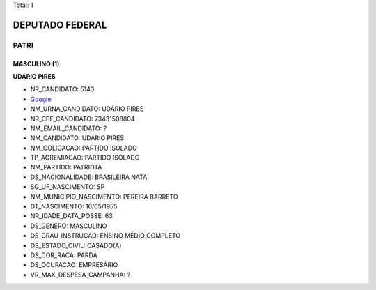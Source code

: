 Total: 1

DEPUTADO FEDERAL
================

PATRI
-----

MASCULINO (1)
.............

**UDÁRIO PIRES**

- NR_CANDIDATO: 5143
- `Google <https://www.google.com/search?q=UDÁRIO+PIRES>`_
- NM_URNA_CANDIDATO: UDÁRIO PIRES
- NR_CPF_CANDIDATO: 73431508804
- NM_EMAIL_CANDIDATO: ?
- NM_CANDIDATO: UDÁRIO PIRES
- NM_COLIGACAO: PARTIDO ISOLADO
- TP_AGREMIACAO: PARTIDO ISOLADO
- NM_PARTIDO: PATRIOTA
- DS_NACIONALIDADE: BRASILEIRA NATA
- SG_UF_NASCIMENTO: SP
- NM_MUNICIPIO_NASCIMENTO: PEREIRA BARRETO
- DT_NASCIMENTO: 16/05/1955
- NR_IDADE_DATA_POSSE: 63
- DS_GENERO: MASCULINO
- DS_GRAU_INSTRUCAO: ENSINO MÉDIO COMPLETO
- DS_ESTADO_CIVIL: CASADO(A)
- DS_COR_RACA: PARDA
- DS_OCUPACAO: EMPRESÁRIO
- VR_MAX_DESPESA_CAMPANHA: ?

